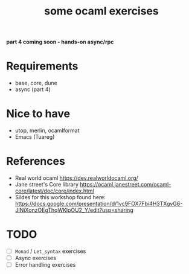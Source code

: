 #+TITLE: some ocaml exercises

*part 4 coming soon - hands-on async/rpc*

* Requirements
- base, core, dune
- async (part 4)

* Nice to have
- utop, merlin, ocamlformat
- Emacs (Tuareg)

* References
- Real world ocaml
  [[https://dev.realworldocaml.org/][https://dev.realworldocaml.org/]]
- Jane street's Core library [[https://ocaml.janestreet.com/ocaml-core/latest/doc/core/index.html][https://ocaml.janestreet.com/ocaml-core/latest/doc/core/index.html]]
- Sildes for this workshop found here:  [[https://docs.google.com/presentation/d/1vc9FOX7Fbi4H3TXgvG6-JINjXonzOEgThqWKlpOU2_Y/edit?usp=sharing]]

* TODO
- [ ] ~Monad~ / ~Let_syntax~ exercises
- [ ] Async exercises
- [ ] Error handling exercises
